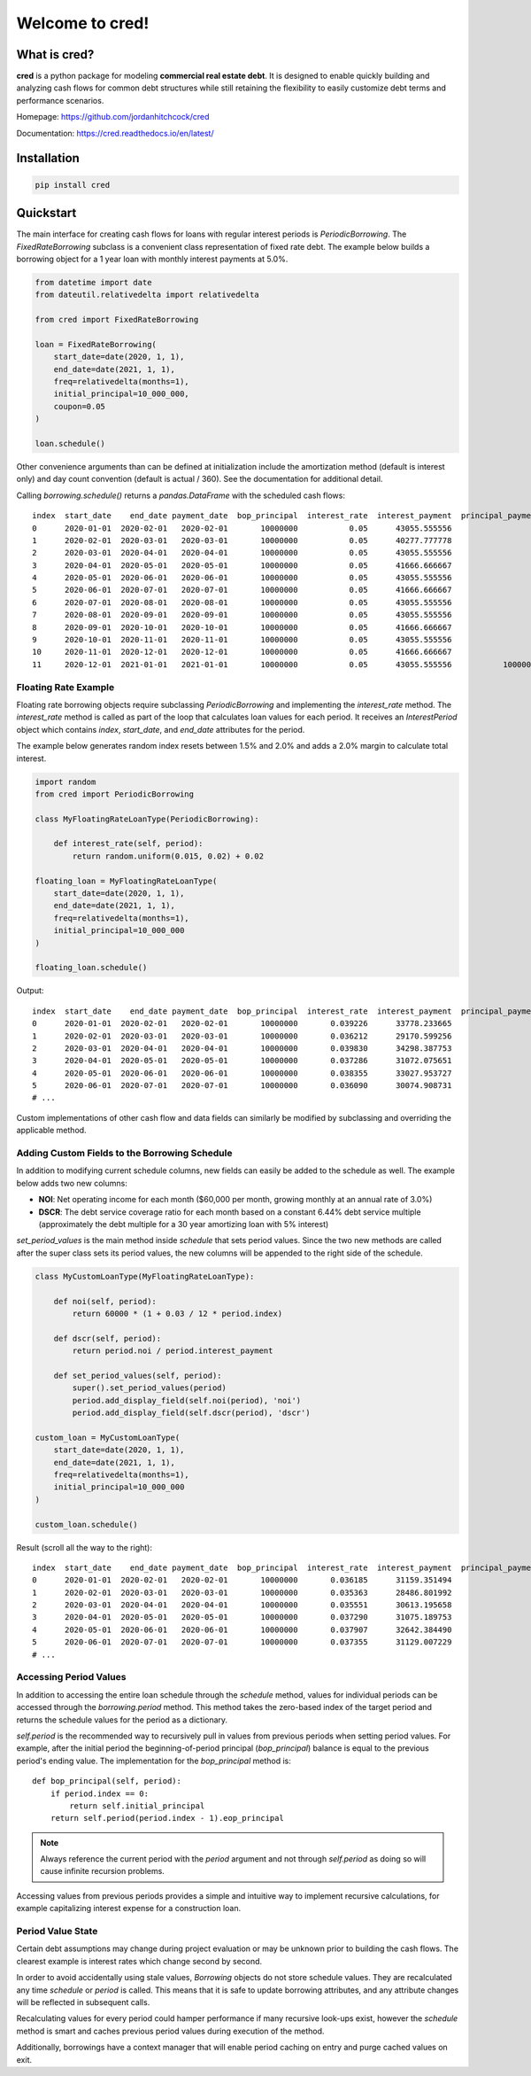 Welcome to **cred**!
====================


What is **cred**?
-----------------
**cred** is a python package for modeling **commercial real estate debt**. It is designed to enable quickly building and analyzing
cash flows for common debt structures while still retaining the flexibility to easily customize debt terms and performance scenarios.

Homepage: `https://github.com/jordanhitchcock/cred <https://github.com/jordanhitchcock/cred>`_

Documentation: `https://cred.readthedocs.io/en/latest/ <https://cred.readthedocs.io/en/latest/>`_


Installation
------------
.. code-block:: python

    pip install cred


Quickstart
----------
The main interface for creating cash flows for loans with regular interest periods is `PeriodicBorrowing`. The
`FixedRateBorrowing` subclass is a convenient class representation of fixed rate debt. The example below builds a borrowing
object for a 1 year loan with monthly interest payments at 5.0%.

.. code-block:: python

    from datetime import date
    from dateutil.relativedelta import relativedelta

    from cred import FixedRateBorrowing

    loan = FixedRateBorrowing(
        start_date=date(2020, 1, 1),
        end_date=date(2021, 1, 1),
        freq=relativedelta(months=1),
        initial_principal=10_000_000,
        coupon=0.05
    )

    loan.schedule()

Other convenience arguments than can be defined at initialization include the amortization method (default is interest only) and day count convention (default is actual / 360). See the documentation for additional detail.

Calling `borrowing.schedule()` returns a `pandas.DataFrame` with the scheduled cash flows::

    index  start_date    end_date payment_date  bop_principal  interest_rate  interest_payment  principal_payment       payment  eop_principal
    0      2020-01-01  2020-02-01   2020-02-01       10000000           0.05      43055.555556                  0  4.305556e+04       10000000
    1      2020-02-01  2020-03-01   2020-03-01       10000000           0.05      40277.777778                  0  4.027778e+04       10000000
    2      2020-03-01  2020-04-01   2020-04-01       10000000           0.05      43055.555556                  0  4.305556e+04       10000000
    3      2020-04-01  2020-05-01   2020-05-01       10000000           0.05      41666.666667                  0  4.166667e+04       10000000
    4      2020-05-01  2020-06-01   2020-06-01       10000000           0.05      43055.555556                  0  4.305556e+04       10000000
    5      2020-06-01  2020-07-01   2020-07-01       10000000           0.05      41666.666667                  0  4.166667e+04       10000000
    6      2020-07-01  2020-08-01   2020-08-01       10000000           0.05      43055.555556                  0  4.305556e+04       10000000
    7      2020-08-01  2020-09-01   2020-09-01       10000000           0.05      43055.555556                  0  4.305556e+04       10000000
    8      2020-09-01  2020-10-01   2020-10-01       10000000           0.05      41666.666667                  0  4.166667e+04       10000000
    9      2020-10-01  2020-11-01   2020-11-01       10000000           0.05      43055.555556                  0  4.305556e+04       10000000
    10     2020-11-01  2020-12-01   2020-12-01       10000000           0.05      41666.666667                  0  4.166667e+04       10000000
    11     2020-12-01  2021-01-01   2021-01-01       10000000           0.05      43055.555556           10000000  1.004306e+07              0

Floating Rate Example
^^^^^^^^^^^^^^^^^^^^^

Floating rate borrowing objects require subclassing `PeriodicBorrowing` and implementing the `interest_rate` method.
The `interest_rate` method is called as part of the loop that calculates loan values for each period. It receives an `InterestPeriod` object which contains `index`, `start_date`, and `end_date` attributes for the period.

The example below generates random index resets between 1.5% and 2.0% and adds a 2.0% margin to calculate total interest.

.. code-block:: python

    import random
    from cred import PeriodicBorrowing

    class MyFloatingRateLoanType(PeriodicBorrowing):

        def interest_rate(self, period):
            return random.uniform(0.015, 0.02) + 0.02

    floating_loan = MyFloatingRateLoanType(
        start_date=date(2020, 1, 1),
        end_date=date(2021, 1, 1),
        freq=relativedelta(months=1),
        initial_principal=10_000_000
    )

    floating_loan.schedule()

Output::

    index  start_date    end_date payment_date  bop_principal  interest_rate  interest_payment  principal_payment       payment  eop_principal
    0      2020-01-01  2020-02-01   2020-02-01       10000000       0.039226      33778.233665                  0  3.377823e+04       10000000
    1      2020-02-01  2020-03-01   2020-03-01       10000000       0.036212      29170.599256                  0  2.917060e+04       10000000
    2      2020-03-01  2020-04-01   2020-04-01       10000000       0.039830      34298.387753                  0  3.429839e+04       10000000
    3      2020-04-01  2020-05-01   2020-05-01       10000000       0.037286      31072.075651                  0  3.107208e+04       10000000
    4      2020-05-01  2020-06-01   2020-06-01       10000000       0.038355      33027.953727                  0  3.302795e+04       10000000
    5      2020-06-01  2020-07-01   2020-07-01       10000000       0.036090      30074.908731                  0  3.007491e+04       10000000
    # ...


Custom implementations of other cash flow and data fields can similarly be modified by subclassing and overriding the applicable method.


Adding Custom Fields to the Borrowing Schedule
^^^^^^^^^^^^^^^^^^^^^^^^^^^^^^^^^^^^^^^^^^^^^^

In addition to modifying current schedule columns, new fields can easily be added to the schedule as well. The example below adds two new columns:

* **NOI**: Net operating income for each month ($60,000 per month, growing monthly at an annual rate of 3.0%)
* **DSCR**: The debt service coverage ratio for each month based on a constant 6.44% debt service multiple (approximately the debt multiple for a 30 year amortizing loan with 5% interest)

`set_period_values` is the main method inside `schedule` that sets period values. Since the two new methods are called after the super class sets its period values, the new columns will be appended to the right side of the schedule.

.. code-block:: python

    class MyCustomLoanType(MyFloatingRateLoanType):

        def noi(self, period):
            return 60000 * (1 + 0.03 / 12 * period.index)

        def dscr(self, period):
            return period.noi / period.interest_payment

        def set_period_values(self, period):
            super().set_period_values(period)
            period.add_display_field(self.noi(period), 'noi')
            period.add_display_field(self.dscr(period), 'dscr')

    custom_loan = MyCustomLoanType(
        start_date=date(2020, 1, 1),
        end_date=date(2021, 1, 1),
        freq=relativedelta(months=1),
        initial_principal=10_000_000
    )

    custom_loan.schedule()


Result (scroll all the way to the right)::

    index  start_date    end_date payment_date  bop_principal  interest_rate  interest_payment  principal_payment       payment  eop_principal      noi      dscr
    0      2020-01-01  2020-02-01   2020-02-01       10000000       0.036185      31159.351494                  0  3.115935e+04       10000000  60000.0  1.925586
    1      2020-02-01  2020-03-01   2020-03-01       10000000       0.035363      28486.801992                  0  2.848680e+04       10000000  60150.0  2.111504
    2      2020-03-01  2020-04-01   2020-04-01       10000000       0.035551      30613.195658                  0  3.061320e+04       10000000  60300.0  1.969739
    3      2020-04-01  2020-05-01   2020-05-01       10000000       0.037290      31075.189753                  0  3.107519e+04       10000000  60450.0  1.945282
    4      2020-05-01  2020-06-01   2020-06-01       10000000       0.037907      32642.384490                  0  3.264238e+04       10000000  60600.0  1.856482
    5      2020-06-01  2020-07-01   2020-07-01       10000000       0.037355      31129.007229                  0  3.112901e+04       10000000  60750.0  1.951556
    # ...

Accessing Period Values
^^^^^^^^^^^^^^^^^^^^^^^

In addition to accessing the entire loan schedule through the `schedule` method, values for individual periods can be accessed through the `borrowing.period` method.
This method takes the zero-based index of the target period and returns the schedule values for the period as a dictionary.

`self.period` is the recommended way to recursively pull in values from previous periods when setting period values. For example, after the initial period the beginning-of-period principal (*bop_principal*) balance is equal to the previous period's ending value.
The implementation for the `bop_principal` method is::

    def bop_principal(self, period):
        if period.index == 0:
            return self.initial_principal
        return self.period(period.index - 1).eop_principal


.. note::  Always reference the current period with the `period` argument and not through `self.period` as doing so will cause infinite recursion problems.

Accessing values from previous periods provides a simple and intuitive way to implement recursive calculations, for example capitalizing interest expense for a construction loan.


Period Value State
^^^^^^^^^^^^^^^^^^

Certain debt assumptions may change during project evaluation or may be unknown prior to building the cash flows. The clearest example is interest rates which change second by second.

In order to avoid accidentally using stale values, `Borrowing` objects do not store schedule values. They are recalculated any time `schedule` or `period` is called. This means that it is safe to update borrowing attributes, and any attribute changes will be reflected in subsequent calls.

Recalculating values for every period could hamper performance if many recursive look-ups exist, however the `schedule` method is smart and caches previous period values during execution of the method.

Additionally, borrowings have a context manager that will enable period caching on entry and purge cached values on exit.
